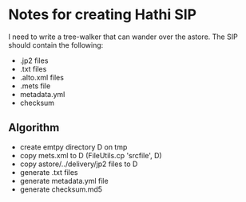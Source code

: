 * Notes for creating Hathi SIP
  I need to write a tree-walker that can wander over the astore.
  The SIP should contain the following:

  - .jp2 files
  - .txt files
  - .alto.xml files
  - .mets file
  - metadata.yml
  - checksum
** Algorithm
   - create emtpy directory D on tmp
   - copy mets.xml to D (FileUtils.cp 'srcfile', D)
   - copy astore/../delivery/jp2 files to D
   - generate .txt files
   - generate metadata.yml file
   - generate checksum.md5
